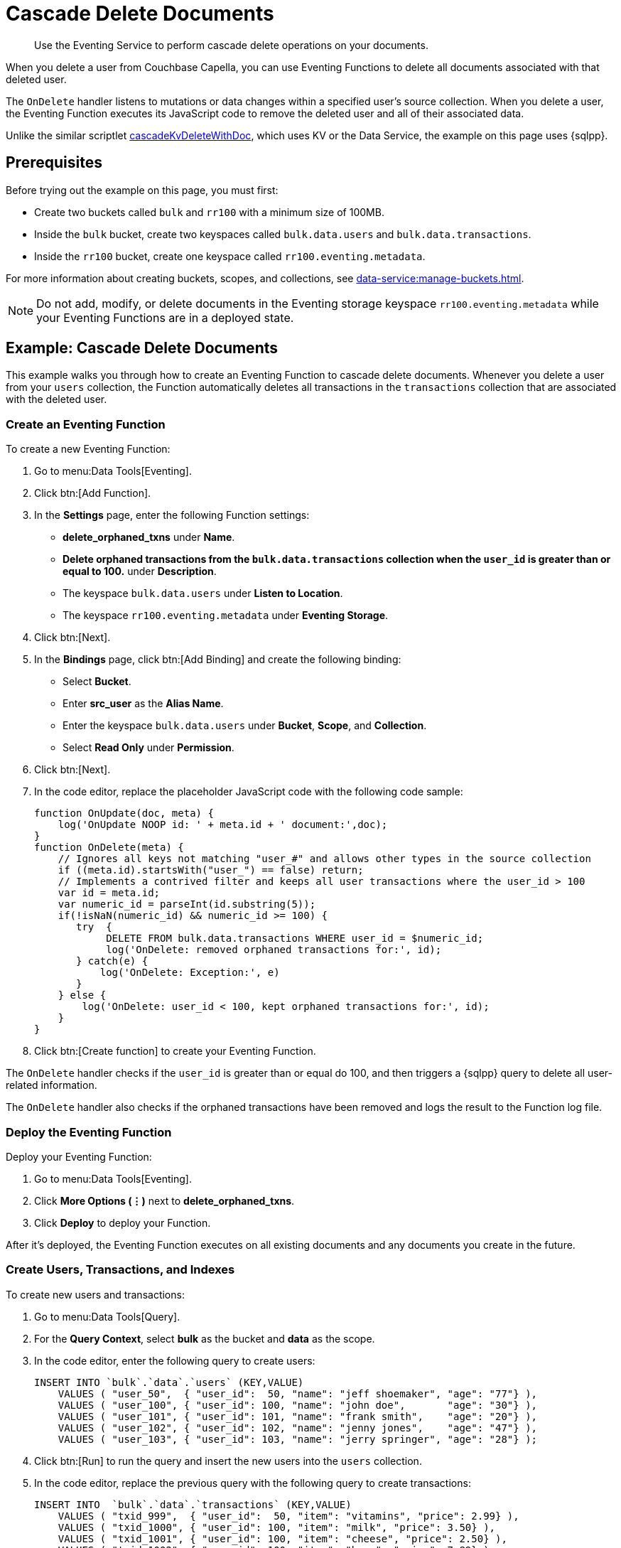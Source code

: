 = Cascade Delete Documents
:description: Use the Eventing Service to perform cascade delete operations on your documents.
:page-toclevels: 2

[abstract]
{description}

When you delete a user from Couchbase Capella, you can use Eventing Functions to delete all documents associated with that deleted user.

The `OnDelete` handler listens to mutations or data changes within a specified user's source collection.
When you delete a user, the Eventing Function executes its JavaScript code to remove the deleted user and all of their associated data.

Unlike the similar scriptlet xref:eventing-handler-cascadeKvDeleteWithDoc.adoc[cascadeKvDeleteWithDoc], which uses KV or the Data Service, the example on this page uses {sqlpp}.


== Prerequisites

Before trying out the example on this page, you must first:
 
* Create two buckets called `bulk` and `rr100` with a minimum size of 100MB.
* Inside the `bulk` bucket, create two keyspaces called `bulk.data.users` and `bulk.data.transactions`.
* Inside the `rr100` bucket, create one keyspace called `rr100.eventing.metadata`.

For more information about creating buckets, scopes, and collections, see xref:data-service:manage-buckets.adoc[].

NOTE: Do not add, modify, or delete documents in the Eventing storage keyspace `rr100.eventing.metadata` while your Eventing Functions are in a deployed state.


== Example: Cascade Delete Documents

This example walks you through how to create an Eventing Function to cascade delete documents.
Whenever you delete a user from your `users` collection, the Function automatically deletes all transactions in the `transactions` collection that are associated with the deleted user.

=== Create an Eventing Function

To create a new Eventing Function:

. Go to menu:Data Tools[Eventing].
. Click btn:[Add Function].
. In the *Settings* page, enter the following Function settings:
** *delete_orphaned_txns* under *Name*.
** *Delete orphaned transactions from the `bulk.data.transactions` collection when the `user_id` is greater than or equal to 100.* under *Description*.
** The keyspace `bulk.data.users` under *Listen to Location*.
** The keyspace `rr100.eventing.metadata` under *Eventing Storage*. 
. Click btn:[Next].
. In the *Bindings* page, click btn:[Add Binding] and create the following binding:
** Select *Bucket*.
** Enter *src_user* as the *Alias Name*.
** Enter the keyspace `bulk.data.users` under *Bucket*, *Scope*, and *Collection*.
** Select *Read Only* under *Permission*.
. Click btn:[Next].
. In the code editor, replace the placeholder JavaScript code with the following code sample:
+
[source,javascript]
----
function OnUpdate(doc, meta) {
    log('OnUpdate NOOP id: ' + meta.id + ' document:',doc);
}
function OnDelete(meta) {
    // Ignores all keys not matching "user_#" and allows other types in the source collection
    if ((meta.id).startsWith("user_") == false) return;
    // Implements a contrived filter and keeps all user transactions where the user_id > 100
    var id = meta.id;
    var numeric_id = parseInt(id.substring(5));
    if(!isNaN(numeric_id) && numeric_id >= 100) {
       try  {
            DELETE FROM bulk.data.transactions WHERE user_id = $numeric_id;
            log('OnDelete: removed orphaned transactions for:', id);
       } catch(e) {
           log('OnDelete: Exception:', e)
       }
    } else {
        log('OnDelete: user_id < 100, kept orphaned transactions for:', id);
    }
}
----
+
. Click btn:[Create function] to create your Eventing Function.

The `OnDelete` handler checks if the `user_id` is greater than or equal do 100, and then triggers a {sqlpp} query to delete all user-related information.

The `OnDelete` handler also checks if the orphaned transactions have been removed and logs the result to the Function log file.

=== Deploy the Eventing Function

Deploy your Eventing Function:

. Go to menu:Data Tools[Eventing].
. Click *More Options (⋮)* next to *delete_orphaned_txns*.
. Click *Deploy* to deploy your Function.

After it's deployed, the Eventing Function executes on all existing documents and any documents you create in the future.

=== Create Users, Transactions, and Indexes

To create new users and transactions:

. Go to menu:Data Tools[Query].
. For the *Query Context*, select *bulk* as the bucket and *data* as the scope.
. In the code editor, enter the following query to create users:
+
[source,sqlpp]
----
INSERT INTO `bulk`.`data`.`users` (KEY,VALUE) 
    VALUES ( "user_50",  { "user_id":  50, "name": "jeff shoemaker", "age": "77"} ),
    VALUES ( "user_100", { "user_id": 100, "name": "john doe",       "age": "30"} ),
    VALUES ( "user_101", { "user_id": 101, "name": "frank smith",    "age": "20"} ),
    VALUES ( "user_102", { "user_id": 102, "name": "jenny jones",    "age": "47"} ),
    VALUES ( "user_103", { "user_id": 103, "name": "jerry springer", "age": "28"} );  
----
+
. Click btn:[Run] to run the query and insert the new users into the `users` collection.
. In the code editor, replace the previous query with the following query to create transactions:
+
[source,sqlpp]
----
INSERT INTO  `bulk`.`data`.`transactions` (KEY,VALUE) 
    VALUES ( "txid_999",  { "user_id":  50, "item": "vitamins", "price": 2.99} ),
    VALUES ( "txid_1000", { "user_id": 100, "item": "milk", "price": 3.50} ),
    VALUES ( "txid_1001", { "user_id": 100, "item": "cheese", "price": 2.50} ),
    VALUES ( "txid_1002", { "user_id": 100, "item": "beer", "price": 7.89} ),
    VALUES ( "txid_1003", { "user_id": 100, "item": "pizza", "price": 12.53} ),
    VALUES ( "txid_1004", { "user_id": 101, "item": "lettuce", "price": 1.30} ),
    VALUES ( "txid_1005", { "user_id": 101, "item": "salad dressing", "price": 4.15} ),
    VALUES ( "txid_1006", { "user_id": 102, "item": "chicken", "price": 4.32} ),
    VALUES ( "txid_1007", { "user_id": 103, "item": "steak", "price": 6.53} );    
----
+
. Click btn:[Run] to run the query and insert the new transactions into the `transactions` collection.
. In the code editor, replace the previous query with the following query to create indexes:
+
[source,sqlpp]
----
CREATE PRIMARY INDEX `def_primary` ON  `bulk`.`data`.`users`;
CREATE PRIMARY INDEX `transactions` ON  `bulk`.`data`.`transactions`;  
----
+
. Click btn:[Run] to run the query and create a `def_primary` index and a `transactions` index.

Before testing the Eventing Function against your data, you can check if your users and transactions have been created correctly:

. In the query code editor, enter the following query and click btn:[Run] to return the list of users:
+
[source,sqlpp]
----
SELECT * FROM  `bulk`.`data`.`users` ORDER BY user_id;
----
+
. Replace the previous query with the following query and click btn:[Run] to return the list of transactions:
+
[source,sqlpp]
----
SELECT * FROM  `bulk`.`data`.`transactions` ORDER BY user_id;
----
+
. Replace the previous query with the following query and click btn:[Run] to count the number of users and transactions in your `data` scope:
+
[source,sqlpp]
----
SELECT count(*) FROM `bulk`.`data`.`users`; 
SELECT count(*) FROM `bulk`.`data`.`transactions`; 
----

=== Delete a User

To delete a user:

. Go to menu:Data Tools[Documents].
. Select the keyspace `bulk.data.users` in the *Get documents from* list to return the users you created in the previous step.
. Click the *Delete* icon next to *user_100*.
. In the *Delete Document* dialog, enter *delete* and click btn:[Delete document].

The list of users no longer includes *user_100*.

=== Check the Eventing Function Log

To check the Eventing Function log:

. Go to menu:Data Tools[Eventing].
. Click the *Log* icon next to the *delete_orphaned_txns* Eventing Function.
You should see the line `"OnDelete: removed orphaned transactions for:" "user_100"`.

=== Delete All Users

To delete all users:

. Go to menu:Data Tools[Query].
. For the *Query Context*, select *bulk* as the bucket and *data* as the scope.
. In the code editor, enter the following query to delete all users:
+
[source,sqlpp]
----
DELETE FROM `bulk`.`data`.`users`;
----
+
. Click btn:[Run] to run the query and delete all users.

To confirm that all users and all data associated with the users have been deleted, enter the following query in the code editor and click btn:[Run]:
[source,sqlpp]
----
SELECT count(*) FROM `bulk`.`data`.`users`; 
SELECT count(*) FROM `bulk`.`data`.`transactions`; 
----
This query returns no users and but it returns one transaction.

To find out which user this one transaction is associated with, enter the following query in the code editor and click btn:[Run]:
[source,sqlpp]
----
SELECT * FROM `bulk`.`data`.`transactions`; 
----
This query returns information related to the transaction, which is associated with `user_50`.

=== Check the Eventing Function Log Again

To check the Eventing Function log:

. Go to menu:Data Tools[Eventing].
. Click the *Log* icon next to the *delete_orphaned_txns* Eventing Function.
You should see the following lines:
----
2024-05-06T22:35:03.958+00:00 [INFO] "OnDelete: user_id < 100, kept orphaned transactions for:" "user_50" 
2024-05-06T22:35:03.958+00:00 [INFO] "OnDelete: removed orphaned transactions for:" "user_103" 
2024-05-06T22:35:03.953+00:00 [INFO] "OnDelete: removed orphaned transactions for:" "user_102" 
2024-05-06T22:35:03.953+00:00 [INFO] "OnDelete: removed orphaned transactions for:" "user_101" 
----
The log shows that all transactions from `user_103`, `user_102`, and `user_101` have been removed because of the Eventing Function business logic, which deletes orphaned transactions from users with IDs greater than or equal to 100.
One transaction from `user_50` has been kept due to the user ID being less than 100.
